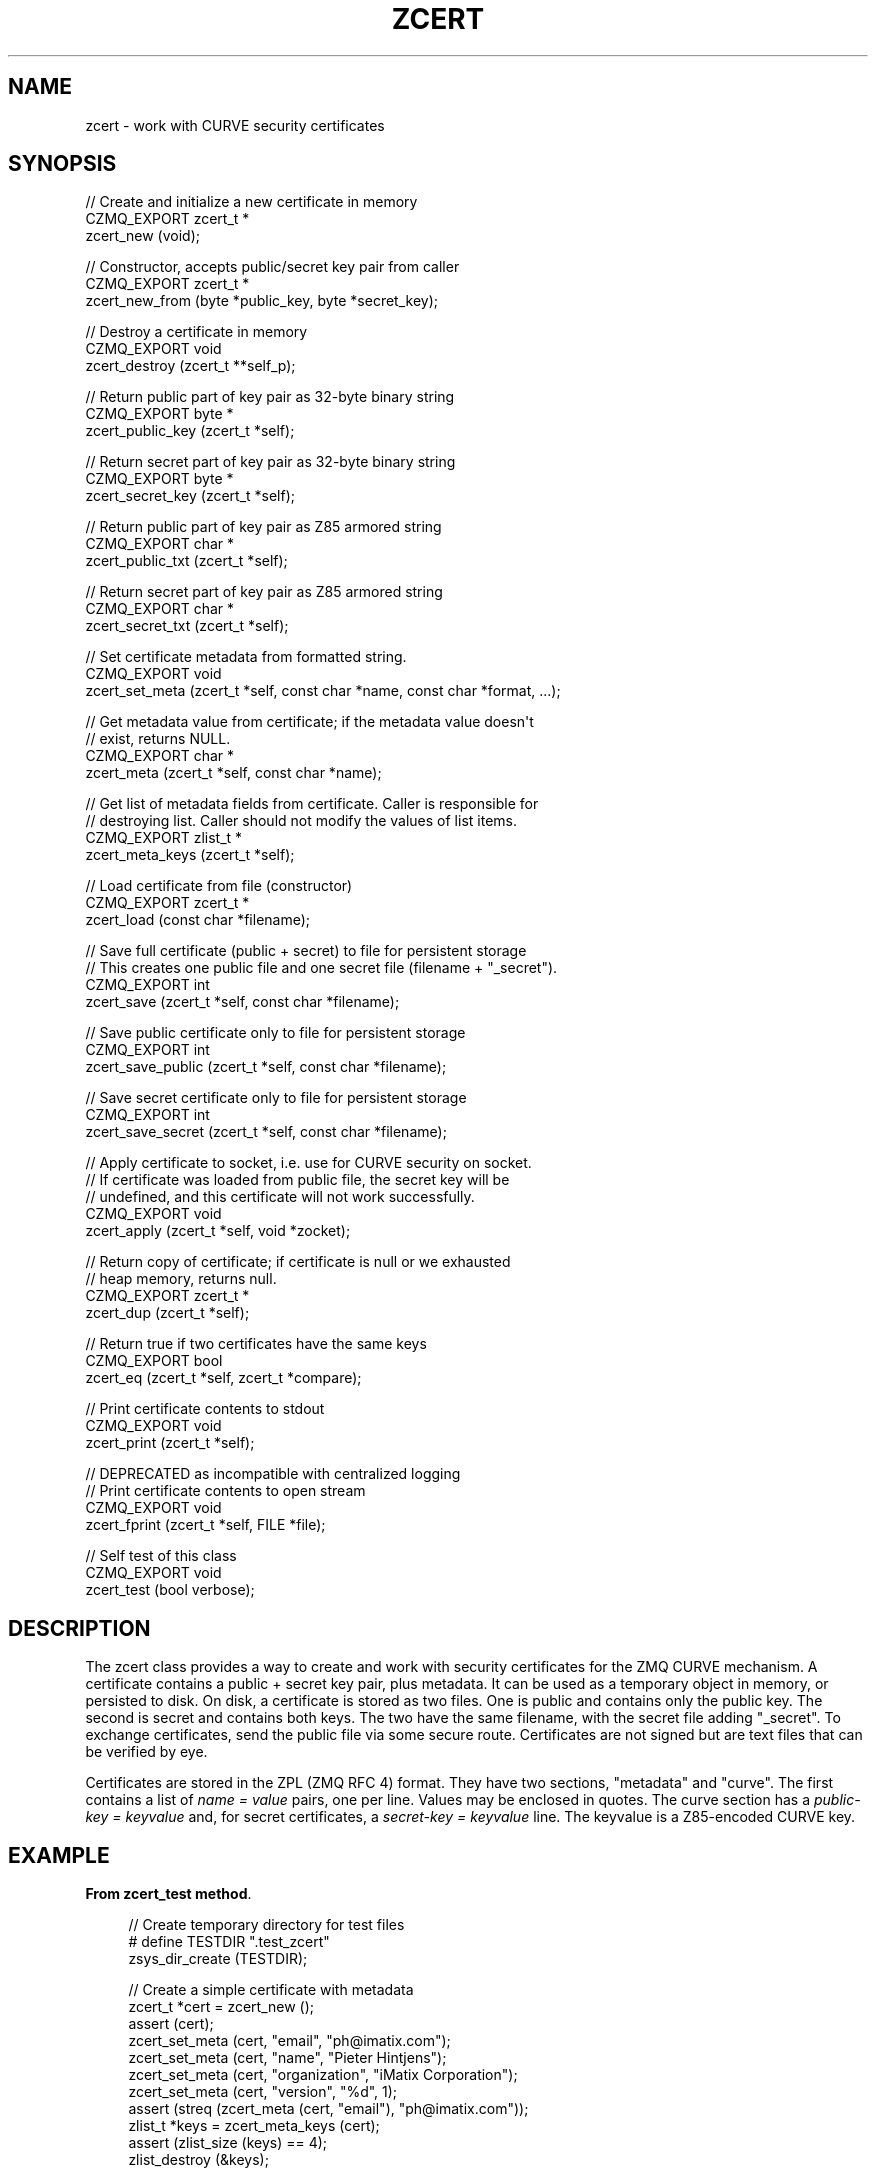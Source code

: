 '\" t
.\"     Title: zcert
.\"    Author: [see the "AUTHORS" section]
.\" Generator: DocBook XSL Stylesheets v1.76.1 <http://docbook.sf.net/>
.\"      Date: 06/01/2015
.\"    Manual: CZMQ Manual
.\"    Source: CZMQ 3.0.1
.\"  Language: English
.\"
.TH "ZCERT" "3" "06/01/2015" "CZMQ 3\&.0\&.1" "CZMQ Manual"
.\" -----------------------------------------------------------------
.\" * Define some portability stuff
.\" -----------------------------------------------------------------
.\" ~~~~~~~~~~~~~~~~~~~~~~~~~~~~~~~~~~~~~~~~~~~~~~~~~~~~~~~~~~~~~~~~~
.\" http://bugs.debian.org/507673
.\" http://lists.gnu.org/archive/html/groff/2009-02/msg00013.html
.\" ~~~~~~~~~~~~~~~~~~~~~~~~~~~~~~~~~~~~~~~~~~~~~~~~~~~~~~~~~~~~~~~~~
.ie \n(.g .ds Aq \(aq
.el       .ds Aq '
.\" -----------------------------------------------------------------
.\" * set default formatting
.\" -----------------------------------------------------------------
.\" disable hyphenation
.nh
.\" disable justification (adjust text to left margin only)
.ad l
.\" -----------------------------------------------------------------
.\" * MAIN CONTENT STARTS HERE *
.\" -----------------------------------------------------------------
.SH "NAME"
zcert \- work with CURVE security certificates
.SH "SYNOPSIS"
.sp
.nf
//  Create and initialize a new certificate in memory
CZMQ_EXPORT zcert_t *
    zcert_new (void);

//  Constructor, accepts public/secret key pair from caller
CZMQ_EXPORT zcert_t *
    zcert_new_from (byte *public_key, byte *secret_key);

//  Destroy a certificate in memory
CZMQ_EXPORT void
    zcert_destroy (zcert_t **self_p);

//  Return public part of key pair as 32\-byte binary string
CZMQ_EXPORT byte *
    zcert_public_key (zcert_t *self);

//  Return secret part of key pair as 32\-byte binary string
CZMQ_EXPORT byte *
    zcert_secret_key (zcert_t *self);

//  Return public part of key pair as Z85 armored string
CZMQ_EXPORT char *
    zcert_public_txt (zcert_t *self);

//  Return secret part of key pair as Z85 armored string
CZMQ_EXPORT char *
    zcert_secret_txt (zcert_t *self);

//  Set certificate metadata from formatted string\&.
CZMQ_EXPORT void
    zcert_set_meta (zcert_t *self, const char *name, const char *format, \&.\&.\&.);

//  Get metadata value from certificate; if the metadata value doesn\*(Aqt
//  exist, returns NULL\&.
CZMQ_EXPORT char *
    zcert_meta (zcert_t *self, const char *name);

//  Get list of metadata fields from certificate\&. Caller is responsible for
//  destroying list\&. Caller should not modify the values of list items\&.
CZMQ_EXPORT zlist_t *
    zcert_meta_keys (zcert_t *self);

//  Load certificate from file (constructor)
CZMQ_EXPORT zcert_t *
    zcert_load (const char *filename);

//  Save full certificate (public + secret) to file for persistent storage
//  This creates one public file and one secret file (filename + "_secret")\&.
CZMQ_EXPORT int
    zcert_save (zcert_t *self, const char *filename);

//  Save public certificate only to file for persistent storage
CZMQ_EXPORT int
    zcert_save_public (zcert_t *self, const char *filename);

//  Save secret certificate only to file for persistent storage
CZMQ_EXPORT int
    zcert_save_secret (zcert_t *self, const char *filename);

//  Apply certificate to socket, i\&.e\&. use for CURVE security on socket\&.
//  If certificate was loaded from public file, the secret key will be
//  undefined, and this certificate will not work successfully\&.
CZMQ_EXPORT void
    zcert_apply (zcert_t *self, void *zocket);

//  Return copy of certificate; if certificate is null or we exhausted
//  heap memory, returns null\&.
CZMQ_EXPORT zcert_t *
    zcert_dup (zcert_t *self);

//  Return true if two certificates have the same keys
CZMQ_EXPORT bool
    zcert_eq (zcert_t *self, zcert_t *compare);

//  Print certificate contents to stdout
CZMQ_EXPORT void
    zcert_print (zcert_t *self);

//  DEPRECATED as incompatible with centralized logging
//  Print certificate contents to open stream
CZMQ_EXPORT void
    zcert_fprint (zcert_t *self, FILE *file);

//  Self test of this class
CZMQ_EXPORT void
    zcert_test (bool verbose);
.fi
.SH "DESCRIPTION"
.sp
The zcert class provides a way to create and work with security certificates for the ZMQ CURVE mechanism\&. A certificate contains a public + secret key pair, plus metadata\&. It can be used as a temporary object in memory, or persisted to disk\&. On disk, a certificate is stored as two files\&. One is public and contains only the public key\&. The second is secret and contains both keys\&. The two have the same filename, with the secret file adding "_secret"\&. To exchange certificates, send the public file via some secure route\&. Certificates are not signed but are text files that can be verified by eye\&.
.sp
Certificates are stored in the ZPL (ZMQ RFC 4) format\&. They have two sections, "metadata" and "curve"\&. The first contains a list of \fIname = value\fR pairs, one per line\&. Values may be enclosed in quotes\&. The curve section has a \fIpublic\-key = keyvalue\fR and, for secret certificates, a \fIsecret\-key = keyvalue\fR line\&. The keyvalue is a Z85\-encoded CURVE key\&.
.SH "EXAMPLE"
.PP
\fBFrom zcert_test method\fR. 
.sp
.if n \{\
.RS 4
.\}
.nf
//  Create temporary directory for test files
#   define TESTDIR "\&.test_zcert"
zsys_dir_create (TESTDIR);

//  Create a simple certificate with metadata
zcert_t *cert = zcert_new ();
assert (cert);
zcert_set_meta (cert, "email", "ph@imatix\&.com");
zcert_set_meta (cert, "name", "Pieter Hintjens");
zcert_set_meta (cert, "organization", "iMatix Corporation");
zcert_set_meta (cert, "version", "%d", 1);
assert (streq (zcert_meta (cert, "email"), "ph@imatix\&.com"));
zlist_t *keys = zcert_meta_keys (cert);
assert (zlist_size (keys) == 4);
zlist_destroy (&keys);

//  Check the dup and eq methods
zcert_t *shadow = zcert_dup (cert);
assert (zcert_eq (cert, shadow));
zcert_destroy (&shadow);

//  Check we can save and load certificate
zcert_save (cert, TESTDIR "/mycert\&.txt");
assert (zsys_file_exists (TESTDIR "/mycert\&.txt"));
assert (zsys_file_exists (TESTDIR "/mycert\&.txt_secret"));

//  Load certificate, will in fact load secret one
shadow = zcert_load (TESTDIR "/mycert\&.txt");
assert (shadow);
assert (zcert_eq (cert, shadow));
zcert_destroy (&shadow);

//  Delete secret certificate, load public one
int rc = zsys_file_delete (TESTDIR "/mycert\&.txt_secret");
assert (rc == 0);
shadow = zcert_load (TESTDIR "/mycert\&.txt");

//  32\-byte null key encodes as 40 \*(Aq0\*(Aq characters
assert (streq (zcert_secret_txt (shadow), FORTY_ZEROES));

zcert_destroy (&shadow);
zcert_destroy (&cert);

//  Delete all test files
zdir_t *dir = zdir_new (TESTDIR, NULL);
assert (dir);
zdir_remove (dir, true);
zdir_destroy (&dir);
.fi
.if n \{\
.RE
.\}
.sp
.SH "AUTHORS"
.sp
The czmq manual was written by the authors in the AUTHORS file\&.
.SH "RESOURCES"
.sp
Main web site: \m[blue]\fB\%\fR\m[]
.sp
Report bugs to the email <\m[blue]\fBzeromq\-dev@lists\&.zeromq\&.org\fR\m[]\&\s-2\u[1]\d\s+2>
.SH "COPYRIGHT"
.sp
Copyright (c) 1991\-2012 iMatix Corporation \-\- http://www\&.imatix\&.com Copyright other contributors as noted in the AUTHORS file\&. This file is part of CZMQ, the high\-level C binding for 0MQ: http://czmq\&.zeromq\&.org This Source Code Form is subject to the terms of the Mozilla Public License, v\&. 2\&.0\&. If a copy of the MPL was not distributed with this file, You can obtain one at http://mozilla\&.org/MPL/2\&.0/\&. LICENSE included with the czmq distribution\&.
.SH "NOTES"
.IP " 1." 4
zeromq-dev@lists.zeromq.org
.RS 4
\%mailto:zeromq-dev@lists.zeromq.org
.RE
